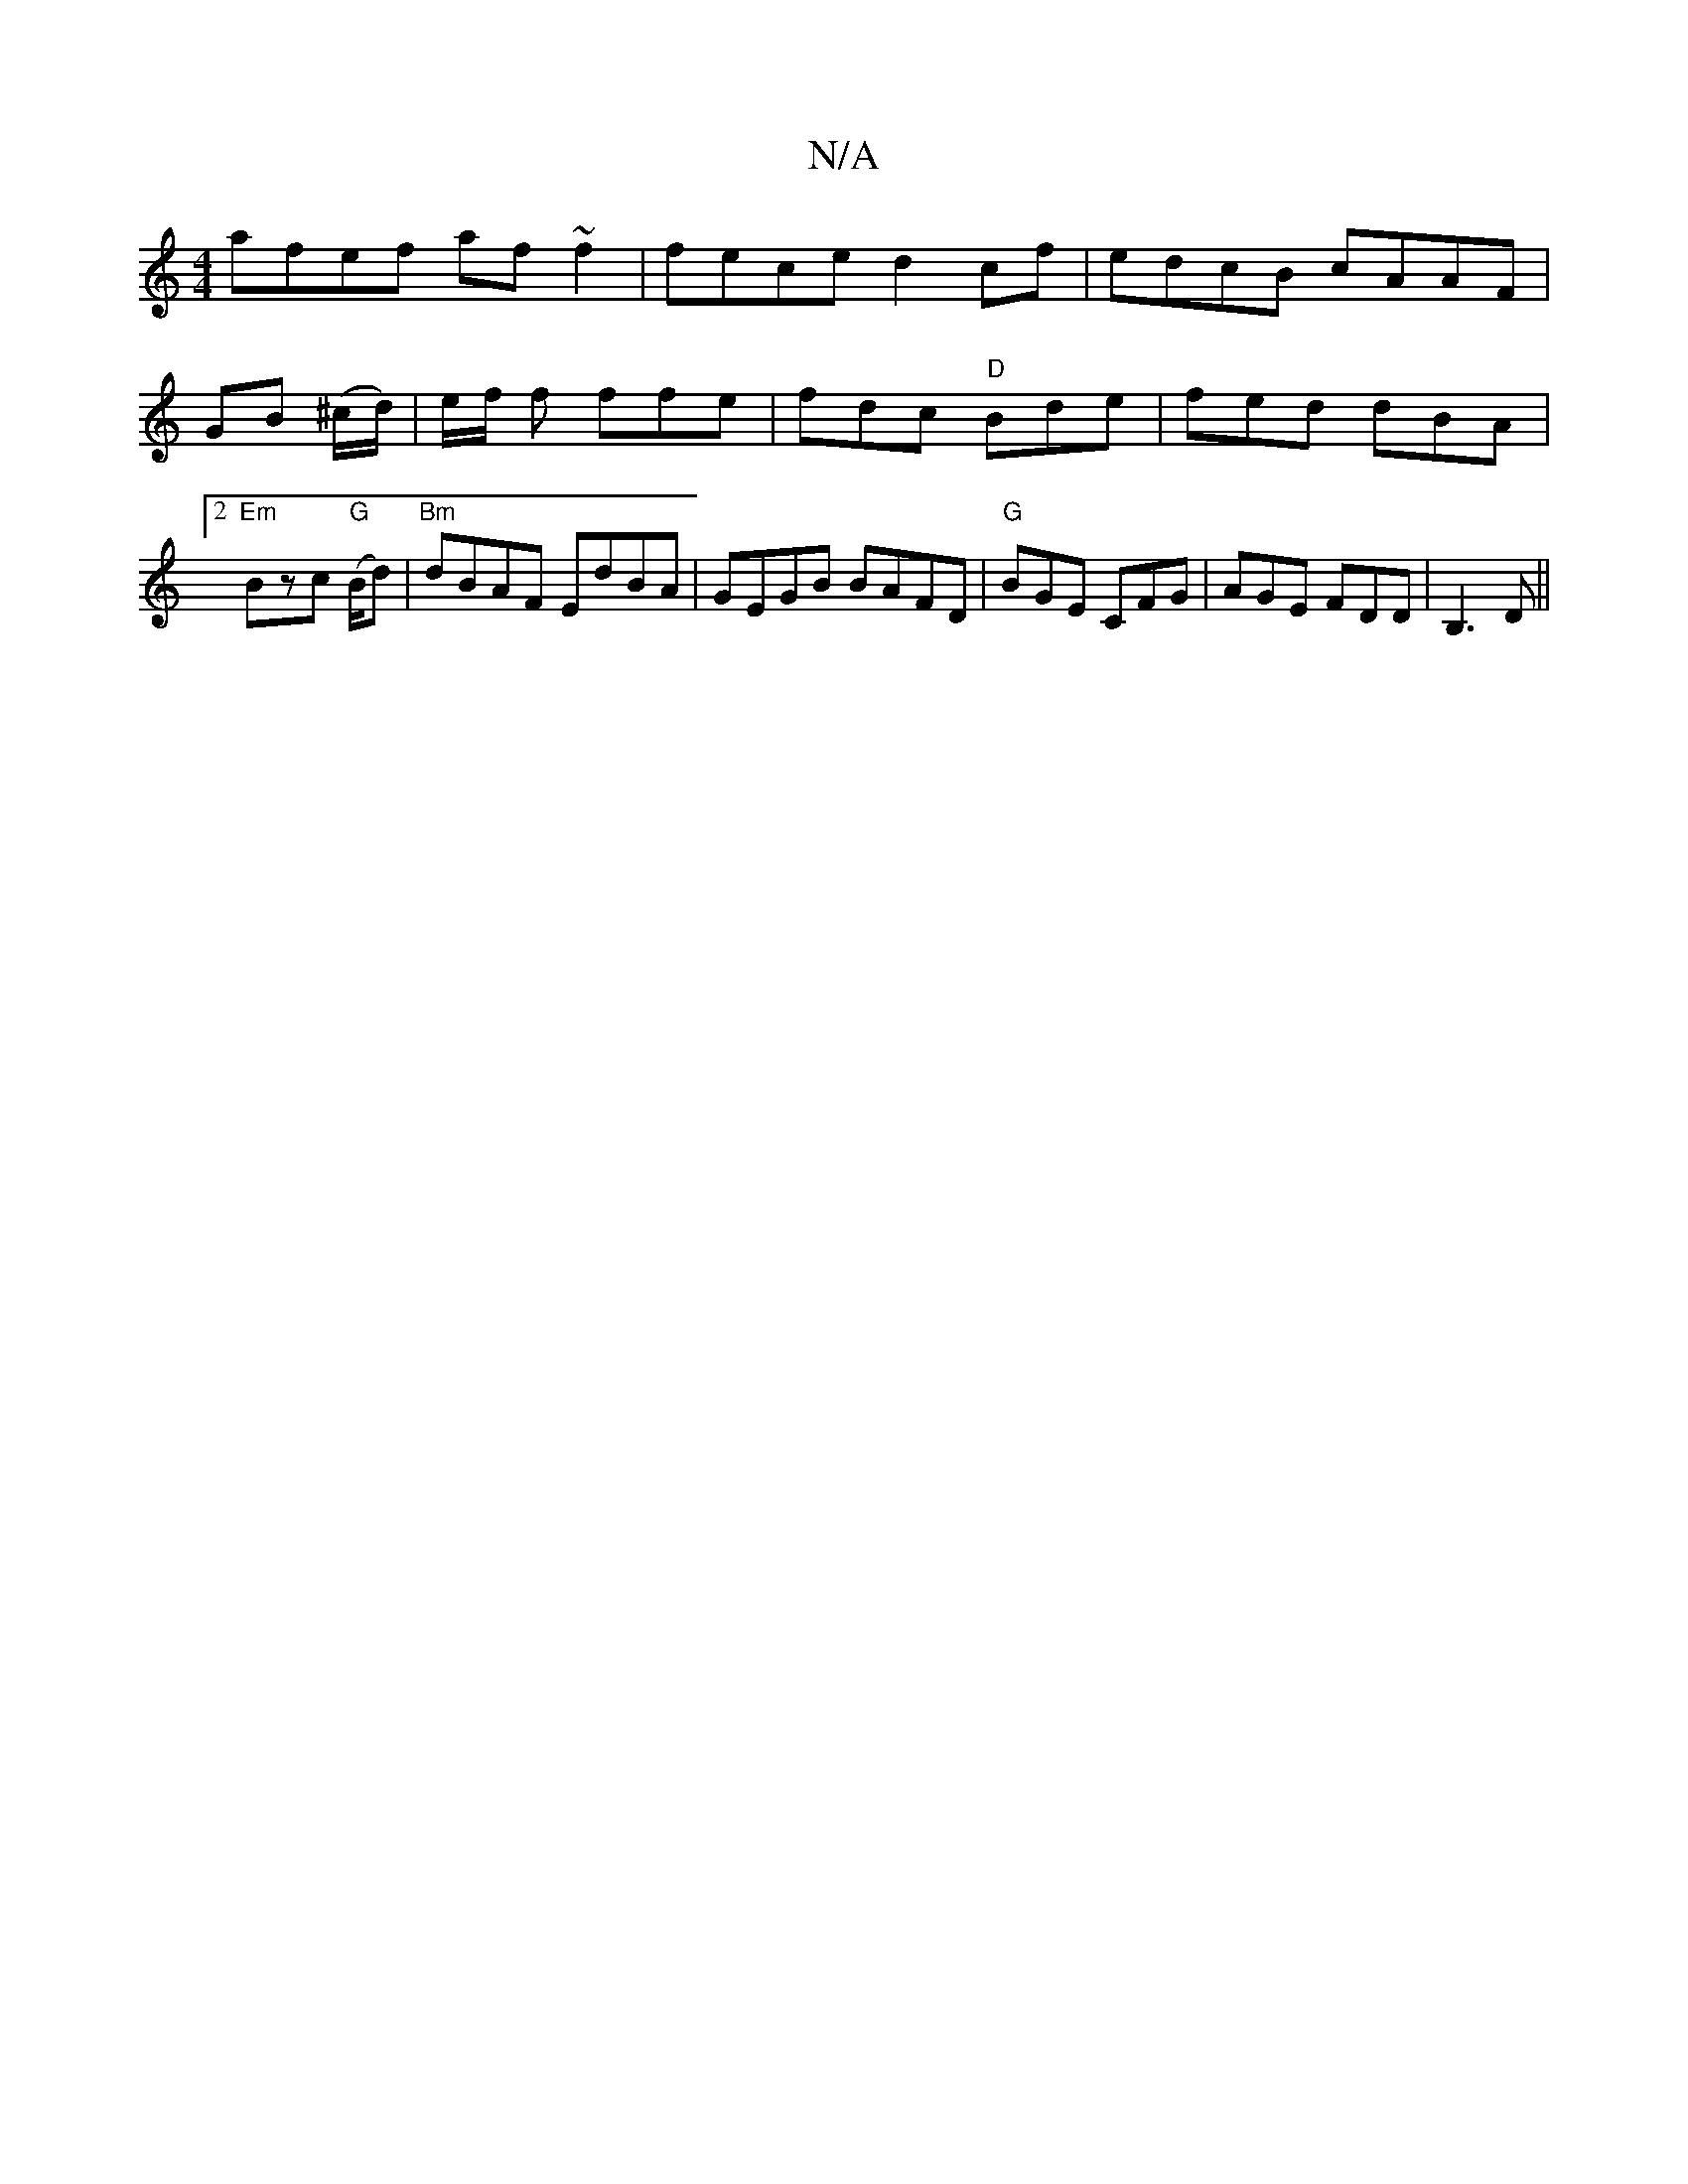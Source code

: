 X:1
T:N/A
M:4/4
R:N/A
K:Cmajor
afef af~f2|fece d2cf|edcB cAAF|
GB (^c/d/) | e/2f/2 f ffe|fdc "D" Bde | fed dBA |2 "Em"Bzc "G" (B/2d) | "Bm" dBAF EdBA | GEGB BAFD |"G"BGE CFG|AGE FDD|B,3D ||

~A2d^c acef|
e2 ee cecc|dBBA GFEF|1EzD A